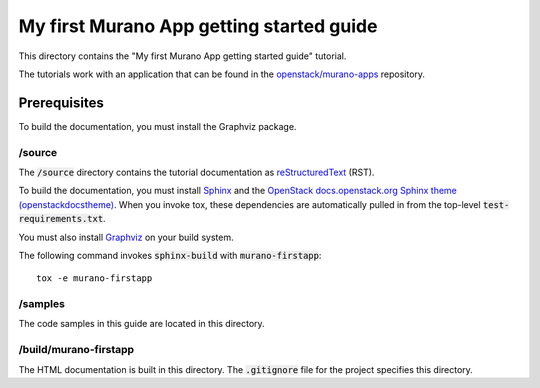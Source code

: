 ==========================================
My first Murano App getting started  guide
==========================================

This directory contains the "My first Murano App getting started  guide"
tutorial.

The tutorials work with an application that can be found in the
`openstack/murano-apps <http://git.openstack.org/cgit/openstack/murano-apps/tree/Plone/package>`_
repository.

Prerequisites
-------------

To build the documentation, you must install the Graphviz package.

/source
~~~~~~~

The :code:`/source` directory contains the tutorial documentation as
`reStructuredText <http://docutils.sourceforge.net/rst.html>`_ (RST).

To build the documentation, you must install `Sphinx <http://sphinx-doc.org/>`_ and the
`OpenStack docs.openstack.org Sphinx theme (openstackdocstheme) <https://pypi.python.org/pypi/openstackdocstheme/>`_. When
you invoke tox, these dependencies are automatically pulled in from the
top-level :code:`test-requirements.txt`.

You must also install `Graphviz <http://www.graphviz.org/>`_ on your build system.

The following command invokes :code:`sphinx-build` with :code:`murano-firstapp`::

  tox -e murano-firstapp

/samples
~~~~~~~~

The code samples in this guide are located in this directory.

/build/murano-firstapp
~~~~~~~~~~~~~~~~~~~~~~

The HTML documentation is built in this directory. The :code:`.gitignore` file
for the project specifies this directory.

